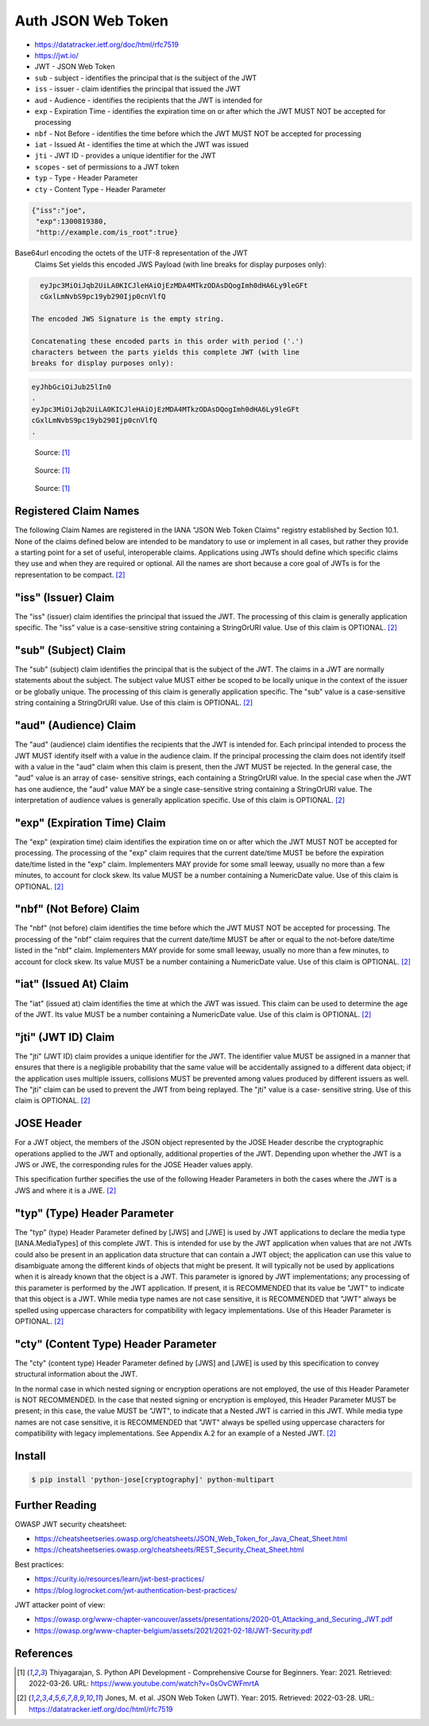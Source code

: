Auth JSON Web Token
===================
* https://datatracker.ietf.org/doc/html/rfc7519
* https://jwt.io/
* JWT - JSON Web Token
* ``sub`` - subject - identifies the principal that is the subject of the JWT
* ``iss`` - issuer - claim identifies the principal that issued the JWT
* ``aud`` - Audience - identifies the recipients that the JWT is intended for
* ``exp`` - Expiration Time - identifies the expiration time on or after which the JWT MUST NOT be accepted for processing
* ``nbf`` - Not Before - identifies the time before which the JWT MUST NOT be accepted for processing
* ``iat`` - Issued At - identifies the time at which the JWT was issued
* ``jti`` - JWT ID - provides a unique identifier for the JWT
* ``scopes`` - set of permissions to a JWT token
* ``typ`` - Type - Header Parameter
* ``cty`` - Content Type - Header Parameter

.. code-block:: json

     {"iss":"joe",
      "exp":1300819380,
      "http://example.com/is_root":true}

Base64url encoding the octets of the UTF-8 representation of the JWT
   Claims Set yields this encoded JWS Payload (with line breaks for
   display purposes only):

.. code-block:: text

     eyJpc3MiOiJqb2UiLA0KICJleHAiOjEzMDA4MTkzODAsDQogImh0dHA6Ly9leGFt
     cGxlLmNvbS9pc19yb290Ijp0cnVlfQ

   The encoded JWS Signature is the empty string.

   Concatenating these encoded parts in this order with period ('.')
   characters between the parts yields this complete JWT (with line
   breaks for display purposes only):

.. code-block:: text

     eyJhbGciOiJub25lIn0
     .
     eyJpc3MiOiJqb2UiLA0KICJleHAiOjEzMDA4MTkzODAsDQogImh0dHA6Ly9leGFt
     cGxlLmNvbS9pc19yb290Ijp0cnVlfQ
     .

.. figure:: img/http-oauth2-jwt-sequence.png

    Source: [#Thiyagarajan2021]_

.. figure:: img/http-oauth2-jwt-components.png

    Source: [#Thiyagarajan2021]_

.. figure:: img/http-oauth2-jwt-signature.png

    Source: [#Thiyagarajan2021]_


Registered Claim Names
----------------------
The following Claim Names are registered in the IANA "JSON Web Token
Claims" registry established by Section 10.1.  None of the claims
defined below are intended to be mandatory to use or implement in all
cases, but rather they provide a starting point for a set of useful,
interoperable claims.  Applications using JWTs should define which
specific claims they use and when they are required or optional.  All
the names are short because a core goal of JWTs is for the
representation to be compact. [#rfc7519]_


"iss" (Issuer) Claim
--------------------
The "iss" (issuer) claim identifies the principal that issued the
JWT.  The processing of this claim is generally application specific.
The "iss" value is a case-sensitive string containing a StringOrURI
value.  Use of this claim is OPTIONAL. [#rfc7519]_


"sub" (Subject) Claim
---------------------
The "sub" (subject) claim identifies the principal that is the
subject of the JWT.  The claims in a JWT are normally statements
about the subject.  The subject value MUST either be scoped to be
locally unique in the context of the issuer or be globally unique.
The processing of this claim is generally application specific.  The
"sub" value is a case-sensitive string containing a StringOrURI
value.  Use of this claim is OPTIONAL. [#rfc7519]_

"aud" (Audience) Claim
----------------------
The "aud" (audience) claim identifies the recipients that the JWT is
intended for.  Each principal intended to process the JWT MUST
identify itself with a value in the audience claim.  If the principal
processing the claim does not identify itself with a value in the
"aud" claim when this claim is present, then the JWT MUST be
rejected.  In the general case, the "aud" value is an array of case-
sensitive strings, each containing a StringOrURI value.  In the
special case when the JWT has one audience, the "aud" value MAY be a
single case-sensitive string containing a StringOrURI value.  The
interpretation of audience values is generally application specific.
Use of this claim is OPTIONAL. [#rfc7519]_


"exp" (Expiration Time) Claim
-----------------------------
The "exp" (expiration time) claim identifies the expiration time on
or after which the JWT MUST NOT be accepted for processing.  The
processing of the "exp" claim requires that the current date/time
MUST be before the expiration date/time listed in the "exp" claim.
Implementers MAY provide for some small leeway, usually no more than
a few minutes, to account for clock skew.  Its value MUST be a number
containing a NumericDate value.  Use of this claim is OPTIONAL. [#rfc7519]_


"nbf" (Not Before) Claim
------------------------
The "nbf" (not before) claim identifies the time before which the JWT
MUST NOT be accepted for processing.  The processing of the "nbf"
claim requires that the current date/time MUST be after or equal to
the not-before date/time listed in the "nbf" claim.  Implementers MAY
provide for some small leeway, usually no more than a few minutes, to
account for clock skew.  Its value MUST be a number containing a
NumericDate value.  Use of this claim is OPTIONAL. [#rfc7519]_


"iat" (Issued At) Claim
------------------------
The "iat" (issued at) claim identifies the time at which the JWT was
issued.  This claim can be used to determine the age of the JWT.  Its
value MUST be a number containing a NumericDate value.  Use of this
claim is OPTIONAL. [#rfc7519]_


"jti" (JWT ID) Claim
--------------------
The "jti" (JWT ID) claim provides a unique identifier for the JWT.
The identifier value MUST be assigned in a manner that ensures that
there is a negligible probability that the same value will be
accidentally assigned to a different data object; if the application
uses multiple issuers, collisions MUST be prevented among values
produced by different issuers as well.  The "jti" claim can be used
to prevent the JWT from being replayed.  The "jti" value is a case-
sensitive string.  Use of this claim is OPTIONAL. [#rfc7519]_


JOSE Header
-----------
For a JWT object, the members of the JSON object represented by the
JOSE Header describe the cryptographic operations applied to the JWT
and optionally, additional properties of the JWT.  Depending upon
whether the JWT is a JWS or JWE, the corresponding rules for the JOSE
Header values apply.

This specification further specifies the use of the following Header
Parameters in both the cases where the JWT is a JWS and where it is a
JWE. [#rfc7519]_


"typ" (Type) Header Parameter
-----------------------------
The "typ" (type) Header Parameter defined by [JWS] and [JWE] is used
by JWT applications to declare the media type [IANA.MediaTypes] of
this complete JWT.  This is intended for use by the JWT application
when values that are not JWTs could also be present in an application
data structure that can contain a JWT object; the application can use
this value to disambiguate among the different kinds of objects that
might be present.  It will typically not be used by applications when
it is already known that the object is a JWT.  This parameter is
ignored by JWT implementations; any processing of this parameter is
performed by the JWT application.  If present, it is RECOMMENDED that
its value be "JWT" to indicate that this object is a JWT.  While
media type names are not case sensitive, it is RECOMMENDED that "JWT"
always be spelled using uppercase characters for compatibility with
legacy implementations.  Use of this Header Parameter is OPTIONAL. [#rfc7519]_


"cty" (Content Type) Header Parameter
-------------------------------------
The "cty" (content type) Header Parameter defined by [JWS] and [JWE]
is used by this specification to convey structural information about
the JWT.

In the normal case in which nested signing or encryption operations
are not employed, the use of this Header Parameter is NOT
RECOMMENDED.  In the case that nested signing or encryption is
employed, this Header Parameter MUST be present; in this case, the
value MUST be "JWT", to indicate that a Nested JWT is carried in this
JWT.  While media type names are not case sensitive, it is
RECOMMENDED that "JWT" always be spelled using uppercase characters
for compatibility with legacy implementations.  See Appendix A.2 for
an example of a Nested JWT. [#rfc7519]_


Install
-------
.. code-block:: console

    $ pip install 'python-jose[cryptography]' python-multipart


Further Reading
---------------
OWASP JWT security cheatsheet:

* https://cheatsheetseries.owasp.org/cheatsheets/JSON_Web_Token_for_Java_Cheat_Sheet.html
* https://cheatsheetseries.owasp.org/cheatsheets/REST_Security_Cheat_Sheet.html

Best practices:

* https://curity.io/resources/learn/jwt-best-practices/
* https://blog.logrocket.com/jwt-authentication-best-practices/

JWT attacker point of view:

* https://owasp.org/www-chapter-vancouver/assets/presentations/2020-01_Attacking_and_Securing_JWT.pdf
* https://owasp.org/www-chapter-belgium/assets/2021/2021-02-18/JWT-Security.pdf


References
----------
.. [#Thiyagarajan2021] Thiyagarajan, S. Python API Development - Comprehensive Course for Beginners. Year: 2021. Retrieved: 2022-03-26. URL: https://www.youtube.com/watch?v=0sOvCWFmrtA

.. [#rfc7519] Jones, M. et al. JSON Web Token (JWT). Year: 2015. Retrieved: 2022-03-28. URL: https://datatracker.ietf.org/doc/html/rfc7519
